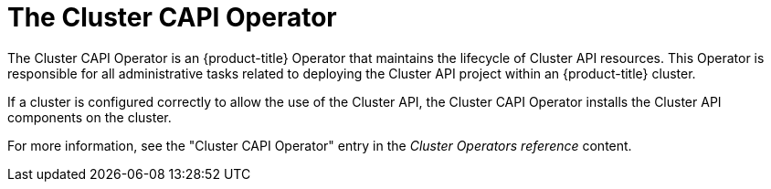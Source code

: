 // Module included in the following assemblies:
//
// * machine_management/capi-machine-management.adoc

:_mod-docs-content-type: CONCEPT
[id="capi-arch-operator_{context}"]
= The Cluster CAPI Operator

The Cluster CAPI Operator is an {product-title} Operator that maintains the lifecycle of Cluster API resources. This Operator is responsible for all administrative tasks related to deploying the Cluster API project within an {product-title} cluster.

If a cluster is configured correctly to allow the use of the Cluster API, the Cluster CAPI Operator installs the Cluster API components on the cluster.

For more information, see the "Cluster CAPI Operator" entry in the _Cluster Operators reference_ content.